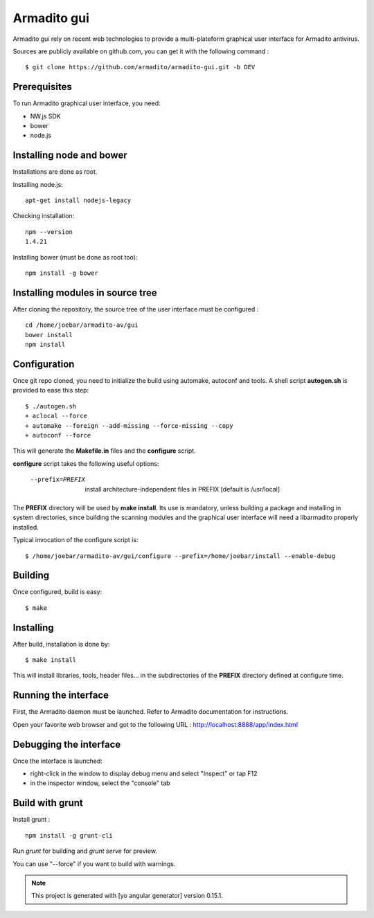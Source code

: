 Armadito gui
============

Armadito gui rely on recent web technologies to provide a multi-plateform graphical user interface for Armadito antivirus. 

Sources are publicly available on github.com, you can get it with the following command :

::

   $ git clone https://github.com/armadito/armadito-gui.git -b DEV

Prerequisites
-------------

To run Armadito graphical user interface, you need:

- NW.js SDK
- bower
- node.js


Installing node and bower
-------------------------

Installations are done as root.

Installing node.js:

::

	apt-get install nodejs-legacy

Checking installation:

::

	npm --version
	1.4.21

Installing bower (must be done as root too):

::

	npm install -g bower


Installing modules in source tree
---------------------------------

After cloning the repository, the source tree of the user interface must be configured :

::

	cd /home/joebar/armadito-av/gui
	bower install
	npm install

Configuration
-------------

Once git repo cloned, you need to initialize the build using automake, autoconf and tools.
A shell script **autogen.sh** is provided to ease this step:

::

    $ ./autogen.sh 
    + aclocal --force
    + automake --foreign --add-missing --force-missing --copy
    + autoconf --force

This will generate the **Makefile.in** files and the **configure** script.

**configure** script takes the following useful options:

    --prefix=PREFIX         install architecture-independent files in PREFIX [default is /usr/local]
    
The **PREFIX** directory will be used by **make install**. Its use is mandatory, unless 
building a package and installing in system directories, since building the
scanning modules and the graphical user interface will need a libarmadito properly
installed.

Typical invocation of the configure script is:

::

    $ /home/joebar/armadito-av/gui/configure --prefix=/home/joebar/install --enable-debug 

Building
--------

Once configured, build is easy:

::

    $ make


Installing
----------

After build, installation is done by:

::

    $ make install

This will install libraries, tools, header files... in the subdirectories of the **PREFIX**
directory defined at configure time.

Running the interface
---------------------

First, the Armadito daemon must be launched. Refer to Armadito documentation for instructions.

Open your favorite web browser and got to the following URL : http://localhost:8888/app/index.html

Debugging the interface
-----------------------

Once the interface is launched:

- right-click in the window to display debug menu and select "Inspect" or tap F12
- in the inspector window, select the "console" tab

Build with grunt
----------------

Install grunt :

:: 

         npm install -g grunt-cli

Run `grunt` for building and `grunt serve` for preview.

You can use "--force" if you want to build with warnings.

.. note:: This project is generated with [yo angular generator] version 0.15.1.

